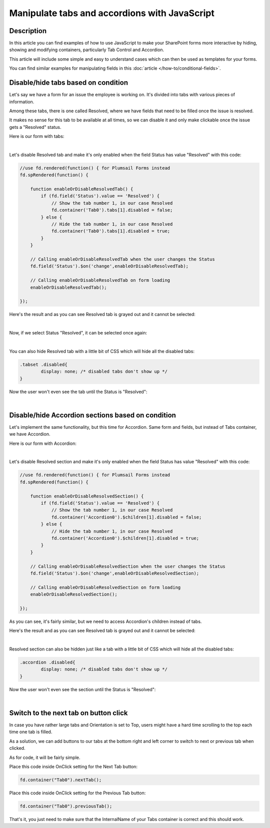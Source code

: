 Manipulate tabs and accordions with JavaScript
==================================================

Description
--------------------------------------------------
In this article you can find examples of how to use JavaScript to make 
your SharePoint forms more interactive by hiding, showing and modifying containers, particularly Tab Control and Accordion.

This article will include some simple and easy to understand cases which can then be used as templates for your forms.

You can find similar examples for manipulating fields in this :doc:`article </how-to/conditional-fields>`.

Disable/hide tabs based on condition
--------------------------------------------------
Let's say we have a form for an issue the employee is working on. It's divided into tabs with various pieces of information.

Among these tabs, there is one called Resolved, where we have fields that need to be filled once the issue is resolved.

It makes no sense for this tab to be available at all times, so we can disable it and only make clickable once the issue gets a "Resolved" status.

Here is our form with tabs:

.. image:: ../images/how-to/conditional-containers/TabsForm.png
   :alt: Tabs Form

|

Let's disable Resolved tab and make it's only enabled when the field Status has value "Resolved" with this code:

.. code-block:: javascript

    //use fd.rendered(function() { for Plumsail Forms instead
    fd.spRendered(function() {

        function enableOrDisableResolvedTab() {
            if (fd.field('Status').value == 'Resolved') {
                // Show the tab number 1, in our case Resolved
                fd.container('Tab0').tabs[1].disabled = false;
            } else {
                // Hide the tab number 1, in our case Resolved
                fd.container('Tab0').tabs[1].disabled = true;
            }
        }
        
        // Calling enableOrDisableResolvedTab when the user changes the Status
        fd.field('Status').$on('change',enableOrDisableResolvedTab);

        // Calling enableOrDisableResolvedTab on form loading
        enableOrDisableResolvedTab();

    });

Here's the result and as you can see Resolved tab is grayed out and it cannot be selected:

.. image:: ../images/how-to/conditional-containers/TabsFormDisabled.png
   :alt: Tabs Form - Resolved is disabled

|

Now, if we select Status "Resolved", it can be selected once again:

.. image:: ../images/how-to/conditional-containers/TabsFormResolved.png
   :alt: Tabs Form - Resolved tab

|

You can also hide Resolved tab with a little bit of CSS which will hide all the disabled tabs:

.. code-block:: css

    .tabset .disabled{
	    display: none; /* disabled tabs don't show up */
    }

Now the user won't even see the tab until the Status is "Resolved":

.. image:: ../images/how-to/conditional-containers/TabsFormHidden.png
   :alt: Tabs Form - Resolved tab is hidden

|


Disable/hide Accordion sections based on condition
--------------------------------------------------
Let's implement the same functionality, but this time for Accordion. Same form and fields, but instead of Tabs container, we have Accordion.

Here is our form with Accordion:

.. image:: ../images/how-to/conditional-containers/AccordionForm.png
   :alt: Accordion Form

|

Let's disable Resolved section and make it's only enabled when the field Status has value "Resolved" with this code:

.. code-block:: javascript

    //use fd.rendered(function() { for Plumsail Forms instead
    fd.spRendered(function() {

        function enableOrDisableResolvedSection() {
            if (fd.field('Status').value == 'Resolved') {
                // Show the tab number 1, in our case Resolved
                fd.container('Accordion0').$children[1].disabled = false;
            } else {
                // Hide the tab number 1, in our case Resolved
                fd.container('Accordion0').$children[1].disabled = true;
            }
        }
        
        // Calling enableOrDisableResolvedSection when the user changes the Status
        fd.field('Status').$on('change',enableOrDisableResolvedSection);

        // Calling enableOrDisableResolvedSection on form loading
        enableOrDisableResolvedSection();

    });

As you can see, it's fairly similar, but we need to access Accordion's children instead of tabs.

Here's the result and as you can see Resolved tab is grayed out and it cannot be selected:

.. image:: ../images/how-to/conditional-containers/AccordionFormDisabled.png
   :alt: Accordion Form - Resolved is disabled

|

Resolved section can also be hidden just like a tab with a little bit of CSS which will hide all the disabled tabs:

.. code-block:: css

    .accordion .disabled{
	    display: none; /* disabled tabs don't show up */
    }

Now the user won't even see the section until the Status is "Resolved":

.. image:: ../images/how-to/conditional-containers/AccordionFormHidden.png
   :alt: Accordion Form - Resolved section is hidden

|


Switch to the next tab on button click
--------------------------------------------------
In case you have rather large tabs and Orientation is set to Top, users might have a hard time scrolling to the top each time one tab is filled.

As a solution, we can add buttons to our tabs at the bottom right and left corner to switch to next or previous tab when clicked.

As for code, it will be fairly simple.

Place this code inside OnClick setting for the Next Tab button:

.. code-block:: javascript

    fd.container("Tab0").nextTab();

Place this code inside OnClick setting for the Previous Tab button:

.. code-block:: javascript

    fd.container("Tab0").previousTab();

That's it, you just need to make sure that the InternalName of your Tabs container is correct and this should work.

